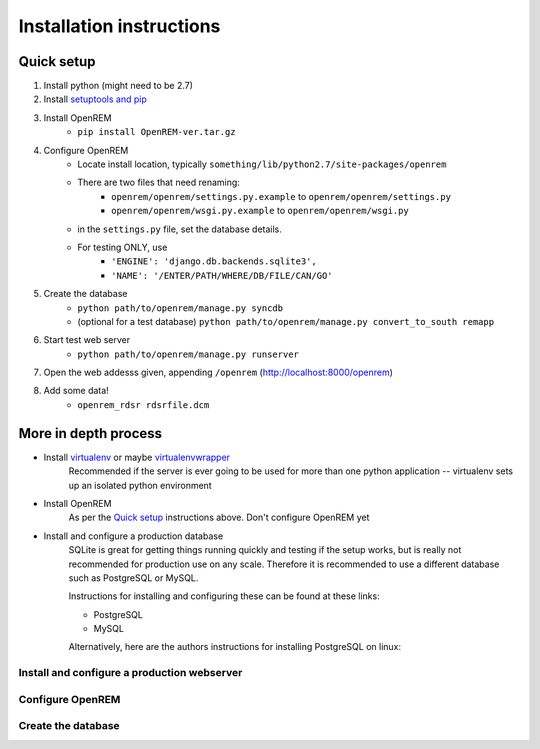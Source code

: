 Installation instructions
*************************


Quick setup
===========

#. Install python (might need to be 2.7)
#. Install `setuptools and pip <http://www.pip-installer.org/en/latest/installing.html>`_
#. Install OpenREM
    + ``pip install OpenREM-ver.tar.gz``
#. Configure OpenREM
    + Locate install location, typically ``something/lib/python2.7/site-packages/openrem``
    + There are two files that need renaming:
        + ``openrem/openrem/settings.py.example`` to ``openrem/openrem/settings.py``
        + ``openrem/openrem/wsgi.py.example`` to ``openrem/openrem/wsgi.py``
    + in the ``settings.py`` file, set the database details.
    + For testing ONLY, use 
        + ``'ENGINE': 'django.db.backends.sqlite3',``
        + ``'NAME': '/ENTER/PATH/WHERE/DB/FILE/CAN/GO'``
#. Create the database
    + ``python path/to/openrem/manage.py syncdb``
    + (optional for a test database) ``python path/to/openrem/manage.py convert_to_south remapp``
#. Start test web server
    + ``python path/to/openrem/manage.py runserver``
#. Open the web addesss given, appending ``/openrem`` (http://localhost:8000/openrem)
#. Add some data!
    + ``openrem_rdsr rdsrfile.dcm``

More in depth process
=====================

+ Install `virtualenv`_ or maybe `virtualenvwrapper`_
    Recommended if the server is ever going to be used for more than one 
    python application -- virtualenv sets up an isolated python environment

+ Install OpenREM
    As per the `Quick setup`_ instructions above. Don't configure OpenREM yet

+ Install and configure a production database
    SQLite is great for getting things running quickly and testing if the setup works,
    but is really not recommended for production use on any scale. Therefore it is
    recommended to use a different database such as PostgreSQL or MySQL.
    
    Instructions for installing and configuring these can be found at these links:

    + PostgreSQL
    + MySQL
    
    Alternatively, here are the authors instructions for installing PostgreSQL on linux:
    

    ..  toctree::
        :maxdepth: 1
        
        postgresql


Install and configure a production webserver
--------------------------------------------

Configure OpenREM
-----------------

Create the database
-------------------



.. _virtualenv: https://pypi.python.org/pypi/virtualenv
.. _virtualenvwrapper: http://virtualenvwrapper.readthedocs.org/en/latest/

